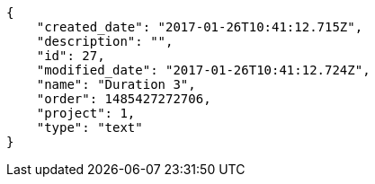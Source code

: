 [source,json]
----
{
    "created_date": "2017-01-26T10:41:12.715Z",
    "description": "",
    "id": 27,
    "modified_date": "2017-01-26T10:41:12.724Z",
    "name": "Duration 3",
    "order": 1485427272706,
    "project": 1,
    "type": "text"
}
----
